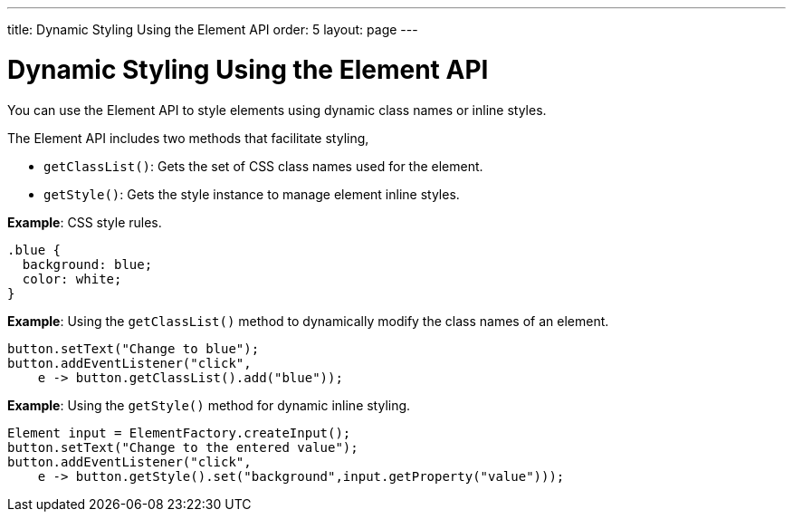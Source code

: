 ---
title: Dynamic Styling Using the Element API
order: 5
layout: page
---

= Dynamic Styling Using the Element API

You can use the Element API to style elements using dynamic class names or inline styles.

The Element API includes two methods that facilitate styling, 

* `getClassList()`: Gets the set of CSS class names used for the element.
* `getStyle()`: Gets the style instance to manage element inline styles.
 

*Example*: CSS style rules. 

[source,css]
----
.blue {
  background: blue;
  color: white;
}
----

*Example*: Using the `getClassList()` method to dynamically modify the class names of an element.
[source,java]
----
button.setText("Change to blue");
button.addEventListener("click",
    e -> button.getClassList().add("blue"));
----


*Example*: Using the `getStyle()` method for dynamic inline styling. 
[source,java]
----
Element input = ElementFactory.createInput();
button.setText("Change to the entered value");
button.addEventListener("click",
    e -> button.getStyle().set("background",input.getProperty("value")));
----

